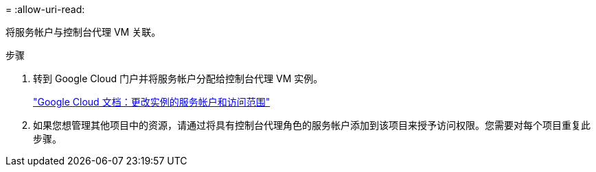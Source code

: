 = 
:allow-uri-read: 


将服务帐户与控制台代理 VM 关联。

.步骤
. 转到 Google Cloud 门户并将服务帐户分配给控制台代理 VM 实例。
+
https://cloud.google.com/compute/docs/access/create-enable-service-accounts-for-instances#changeserviceaccountandscopes["Google Cloud 文档：更改实例的服务帐户和访问范围"^]

. 如果您想管理其他项目中的资源，请通过将具有控制台代理角色的服务帐户添加到该项目来授予访问权限。您需要对每个项目重复此步骤。

